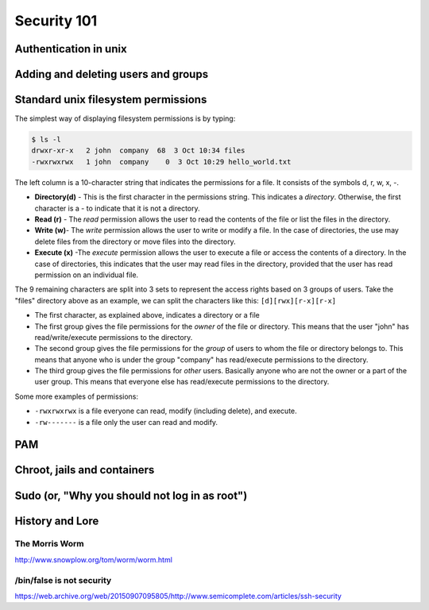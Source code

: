 Security 101
************

Authentication in unix
======================

.. todo::
   Discuss how authentication works.
   Touch on ``/etc/(passwd|group|shadow)``, hashing.
   What are groups? Lead in to the users/groups permissions model and how
   permissions are based on the user/group/other bits.

Adding and deleting users and groups
====================================

Standard unix filesystem permissions
====================================
The simplest way of displaying filesystem permissions is by typing:

.. code-block:: console

  $ ls -l
  drwxr-xr-x   2 john  company  68  3 Oct 10:34 files
  -rwxrwxrwx   1 john  company    0  3 Oct 10:29 hello_world.txt

The left column is a 10-character string that indicates the permissions for a file. It consists of the symbols d, r, w, x, -.

- **Directory(d)** - This is the first character in the permissions string. 
  This indicates a *directory*. 
  Otherwise, the first character is a - to indicate that it is not a directory.
- **Read (r)** - The *read* permission allows the user to read the contents of the file or list the files in the directory.
- **Write (w)**- The *write* permission allows the user to write or modify a file. 
  In the case of directories, the use may delete files from the directory or move files into the directory.
- **Execute (x)** -The *execute* permission allows the user to execute a file or access the contents of a directory. 
  In the case of directories, this indicates that the user may read files in the directory, provided that the user has read permission on an individual file.

The 9 remaining characters are split into 3 sets to represent the access rights based on 3 groups of users. 
Take the "files" directory above as an example, we can split the characters like this: ``[d][rwx][r-x][r-x]``

- The first character, as explained above, indicates a directory or a file
- The first group gives the file permissions for the *owner* of the file or directory. 
  This means that the user "john" has read/write/execute permissions to the directory.
- The second group gives the file permissions for the *group* of users to whom the file or directory belongs to. 
  This means that anyone who is under the group "company" has read/execute permissions to the directory.
- The third group gives the file permissions for *other* users. 
  Basically anyone who are not the owner or a part of the user group. 
  This means that everyone else has read/execute permissions to the directory.

Some more examples of permissions:

- ``-rwxrwxrwx`` is a file everyone can read, modify (including delete), and execute.
- ``-rw-------`` is a file only the user can read and modify.


PAM
===

Chroot, jails and containers
============================

Sudo (or, "Why you should not log in as root")
==============================================

History and Lore
================

The Morris Worm
---------------
http://www.snowplow.org/tom/worm/worm.html

/bin/false is not security
--------------------------
https://web.archive.org/web/20150907095805/http://www.semicomplete.com/articles/ssh-security

